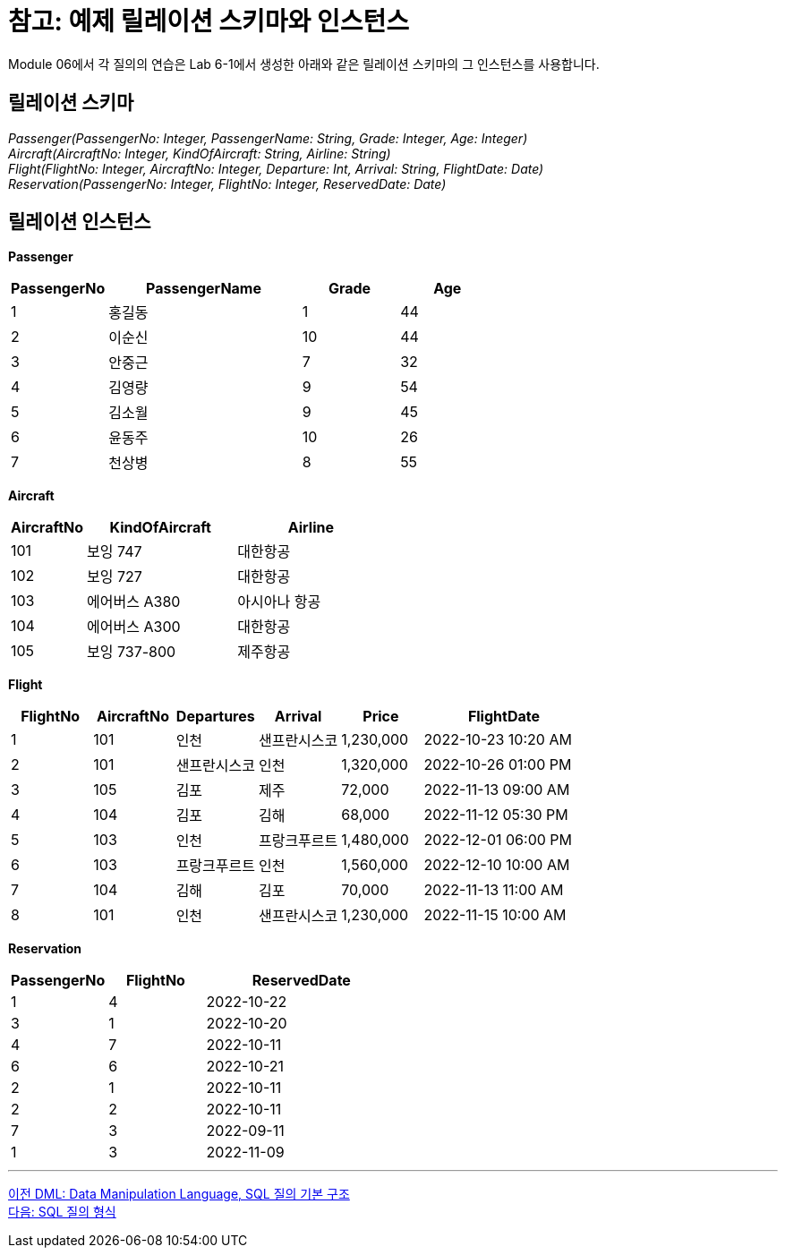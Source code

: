 = 참고: 예제 릴레이션 스키마와 인스턴스

Module 06에서 각 질의의 연습은 Lab 6-1에서 생성한 아래와 같은 릴레이션 스키마의 그 인스턴스를 사용합니다.

== 릴레이션 스키마

_Passenger(PassengerNo: Integer, PassengerName: String, Grade: Integer, Age: Integer) +
Aircraft(AircraftNo: Integer, KindOfAircraft: String, Airline: String) +
Flight(FlightNo: Integer, AircraftNo: Integer, Departure: Int, Arrival: String, FlightDate: Date) +
Reservation(PassengerNo: Integer, FlightNo: Integer, ReservedDate: Date)_

== 릴레이션 인스턴스

**Passenger**
[cols="1,2,1,1" options=header]
|===
|PassengerNo |PassengerName	|Grade |Age
|1	|홍길동	|1	|44
|2	|이순신	|10	|44
|3	|안중근	|7	|32
|4	|김영량	|9	|54
|5	|김소월	|9	|45
|6	|윤동주	|10	|26
|7	|천상병	|8	|55
|===

**Aircraft**
[cols="1,2,2" options=header]
|===
|AircraftNo	|KindOfAircraft	|Airline
|101	|보잉 747	|대한항공
|102	|보잉 727	|대한항공
|103	|에어버스 A380	|아시아나 항공
|104	|에어버스 A300	|대한항공
|105	|보잉 737-800	|제주항공
|===

**Flight**
[cols="1,1,1,1,1,2" options=header]
|===
|FlightNo	|AircraftNo	|Departures	|Arrival	|Price	|FlightDate
|1	|101	|인천	    |샌프란시스코	        |1,230,000	|2022-10-23 10:20 AM
|2	|101	|샌프란시스코	|인천	            |1,320,000	|2022-10-26 01:00 PM
|3	|105	|김포	    |제주	|72,000	|2022-11-13 09:00 AM
|4	|104	|김포	    |김해	|68,000	|2022-11-12 05:30 PM
|5	|103	|인천	    |프랑크푸르트	|1,480,000	|2022-12-01 06:00 PM
|6	|103	|프랑크푸르트	|인천	|1,560,000	|2022-12-10 10:00 AM
|7	|104	|김해	    |김포	|70,000	|2022-11-13 11:00 AM
|8	|101	|인천	    |샌프란시스코	|1,230,000	|2022-11-15 10:00 AM
|===

**Reservation**
[cols="1,1,2" options=header]
|===
|PassengerNo	|FlightNo	|ReservedDate
|1	|4	|2022-10-22
|3	|1	|2022-10-20
|4	|7	|2022-10-11
|6	|6	|2022-10-21
|2	|1	|2022-10-11
|2	|2	|2022-10-11
|7	|3	|2022-09-11
|1	|3	|2022-11-09
|===

---

link:./03-1_chapter3_dml.adoc[이전 DML: Data Manipulation Language, SQL 질의 기본 구조] +
link:./03-3_SQL_query_type.adoc[다음: SQL 질의 형식]